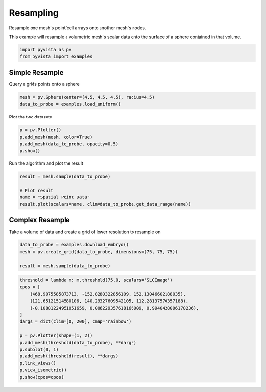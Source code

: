 
.. DO NOT EDIT.
.. THIS FILE WAS AUTOMATICALLY GENERATED BY SPHINX-GALLERY.
.. TO MAKE CHANGES, EDIT THE SOURCE PYTHON FILE:
.. "examples/01-filter/resample.py"
.. LINE NUMBERS ARE GIVEN BELOW.

.. only:: html

    .. note::
        :class: sphx-glr-download-link-note

        Click :ref:`here <sphx_glr_download_examples_01-filter_resample.py>`
        to download the full example code

.. rst-class:: sphx-glr-example-title

.. _sphx_glr_examples_01-filter_resample.py:


.. _resampling_example:

Resampling
~~~~~~~~~~

Resample one mesh's point/cell arrays onto another mesh's nodes.

.. GENERATED FROM PYTHON SOURCE LINES 10-12

This example will resample a volumetric mesh's  scalar data onto the surface
of a sphere contained in that volume.

.. GENERATED FROM PYTHON SOURCE LINES 12-16

.. code-block:: default


    import pyvista as pv
    from pyvista import examples








.. GENERATED FROM PYTHON SOURCE LINES 18-21

Simple Resample
+++++++++++++++
Query a grids points onto a sphere

.. GENERATED FROM PYTHON SOURCE LINES 21-24

.. code-block:: default

    mesh = pv.Sphere(center=(4.5, 4.5, 4.5), radius=4.5)
    data_to_probe = examples.load_uniform()








.. GENERATED FROM PYTHON SOURCE LINES 25-26

Plot the two datasets

.. GENERATED FROM PYTHON SOURCE LINES 26-31

.. code-block:: default

    p = pv.Plotter()
    p.add_mesh(mesh, color=True)
    p.add_mesh(data_to_probe, opacity=0.5)
    p.show()




.. image-sg:: /examples/01-filter/images/sphx_glr_resample_001.png
   :alt: resample
   :srcset: /examples/01-filter/images/sphx_glr_resample_001.png
   :class: sphx-glr-single-img





.. GENERATED FROM PYTHON SOURCE LINES 32-33

Run the algorithm and plot the result

.. GENERATED FROM PYTHON SOURCE LINES 33-39

.. code-block:: default

    result = mesh.sample(data_to_probe)

    # Plot result
    name = "Spatial Point Data"
    result.plot(scalars=name, clim=data_to_probe.get_data_range(name))




.. image-sg:: /examples/01-filter/images/sphx_glr_resample_002.png
   :alt: resample
   :srcset: /examples/01-filter/images/sphx_glr_resample_002.png
   :class: sphx-glr-single-img





.. GENERATED FROM PYTHON SOURCE LINES 40-43

Complex Resample
++++++++++++++++
Take a volume of data and create a grid of lower resolution to resample on

.. GENERATED FROM PYTHON SOURCE LINES 43-48

.. code-block:: default

    data_to_probe = examples.download_embryo()
    mesh = pv.create_grid(data_to_probe, dimensions=(75, 75, 75))

    result = mesh.sample(data_to_probe)








.. GENERATED FROM PYTHON SOURCE LINES 49-64

.. code-block:: default

    threshold = lambda m: m.threshold(75.0, scalars='SLCImage')
    cpos = [
        (468.9075585873713, -152.8280322856109, 152.13046602188035),
        (121.65121514580106, 140.29327609542105, 112.28137570357188),
        (-0.10881224951051659, 0.006229357618166009, 0.9940428006178236),
    ]
    dargs = dict(clim=[0, 200], cmap='rainbow')

    p = pv.Plotter(shape=(1, 2))
    p.add_mesh(threshold(data_to_probe), **dargs)
    p.subplot(0, 1)
    p.add_mesh(threshold(result), **dargs)
    p.link_views()
    p.view_isometric()
    p.show(cpos=cpos)



.. image-sg:: /examples/01-filter/images/sphx_glr_resample_003.png
   :alt: resample
   :srcset: /examples/01-filter/images/sphx_glr_resample_003.png
   :class: sphx-glr-single-img






.. rst-class:: sphx-glr-timing

   **Total running time of the script:** ( 0 minutes  7.645 seconds)


.. _sphx_glr_download_examples_01-filter_resample.py:


.. only :: html

 .. container:: sphx-glr-footer
    :class: sphx-glr-footer-example



  .. container:: sphx-glr-download sphx-glr-download-python

     :download:`Download Python source code: resample.py <resample.py>`



  .. container:: sphx-glr-download sphx-glr-download-jupyter

     :download:`Download Jupyter notebook: resample.ipynb <resample.ipynb>`


.. only:: html

 .. rst-class:: sphx-glr-signature

    `Gallery generated by Sphinx-Gallery <https://sphinx-gallery.github.io>`_
